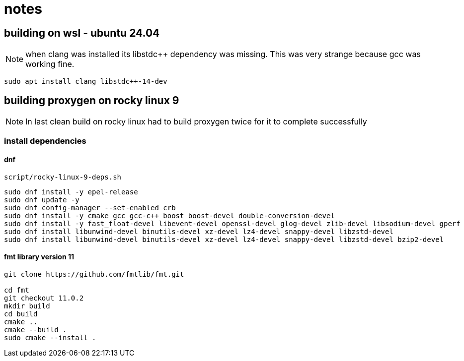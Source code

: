 = notes

== building on wsl - ubuntu 24.04

NOTE: when clang was installed its libstdc++ dependency was missing.  This was very strange because gcc was working fine.
----
sudo apt install clang libstdc++-14-dev   
----


== building proxygen on rocky linux 9

NOTE: In last clean build on rocky linux had to build proxygen twice for it to complete successfully

=== install dependencies

==== dnf

----
script/rocky-linux-9-deps.sh
----

----
sudo dnf install -y epel-release
sudo dnf update -y
sudo dnf config-manager --set-enabled crb
sudo dnf install -y cmake gcc gcc-c++ boost boost-devel double-conversion-devel
sudo dnf install -y fast_float-devel libevent-devel openssl-devel glog-devel zlib-devel libsodium-devel gperf
sudo dnf install libunwind-devel binutils-devel xz-devel lz4-devel snappy-devel libzstd-devel
sudo dnf install libunwind-devel binutils-devel xz-devel lz4-devel snappy-devel libzstd-devel bzip2-devel
----




==== fmt library version 11

----
git clone https://github.com/fmtlib/fmt.git

cd fmt
git checkout 11.0.2
mkdir build
cd build
cmake ..
cmake --build .
sudo cmake --install .
---- 
